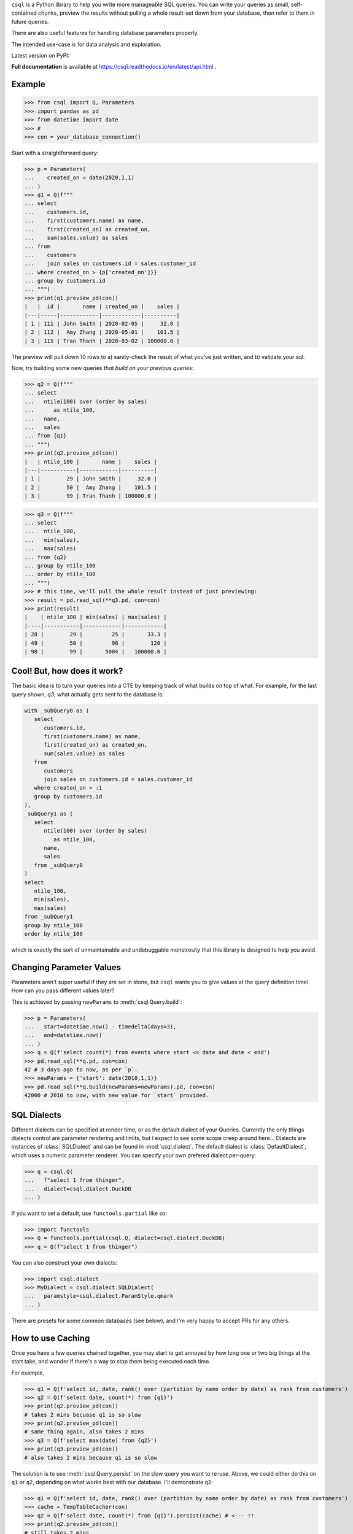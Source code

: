 
``csql`` is a Python library to help you write more manageable SQL queries. You can write your queries as small, self-contained chunks, preview the results without pulling a whole result-set down from your database, then refer to them in future queries.

There are also useful features for handling database parameters properly.

The intended use-case is for data analysis and exploration.


Latest version on PyPI: |PyPI Version|

.. |PyPI Version| image:: https://badge.fury.io/py/csql.svg
   :target: https://pypi.org/project/csql/

**Full documentation** is available at https://csql.readthedocs.io/en/latest/api.html .

Example
=======

>>> from csql import Q, Parameters
>>> import pandas as pd
>>> from datetime import date
>>> #
>>> con = your_database_connection()


Start with a straightforward query:

>>> p = Parameters(
...    created_on = date(2020,1,1)
... )
>>> q1 = Q(f"""
... select
...    customers.id,
...    first(customers.name) as name,
...    first(created_on) as created_on,
...    sum(sales.value) as sales
... from
...    customers
...    join sales on customers.id = sales.customer_id
... where created_on > {p['created_on']}}
... group by customers.id
... """)
>>> print(q1.preview_pd(con))
|   |  id |       name | created_on |    sales |
|---|-----|------------|------------|----------|
| 1 | 111 | John Smith | 2020-02-05 |     32.0 |
| 2 | 112 |  Amy Zhang | 2020-05-01 |    101.5 |
| 3 | 115 | Tran Thanh | 2020-03-02 | 100000.0 |


The preview will pull down 10 rows to a) sanity-check the result of what you've just written, and b) validate your sql.

Now, try building some new queries *that build on your previous queries*:


>>> q2 = Q(f"""
... select
...   ntile(100) over (order by sales)
...      as ntile_100,
...   name,
...   sales
... from {q1}
... """)
>>> print(q2.preview_pd(con))
|   | ntile_100 |       name |    sales |
|---|-----------|------------|----------|
| 1 |        29 | John Smith |     32.0 |
| 2 |        50 |  Amy Zhang |    101.5 |
| 3 |        99 | Tran Thanh | 100000.0 |


>>> q3 = Q(f"""
... select
...   ntile_100,
...   min(sales),
...   max(sales)
... from {q2}
... group by ntile_100
... order by ntile_100
... """)
>>> # this time, we'll pull the whole result instead of just previewing:
>>> result = pd.read_sql(**q3.pd, con=con)
>>> print(result)
|    | ntile_100 | min(sales) | max(sales) |
|----|-----------|------------|------------|
| 28 |        29 |         25 |       33.3 |
| 49 |        50 |         98 |        120 |
| 98 |        99 |       5004 |   100000.0 |


Cool! But, how does it work?
============================

The basic idea is to turn your queries into a CTE by keeping track of what builds on top of what. For example, for the last query shown, `q3`, what actually gets sent to the database is:

.. code-block:: sql

   with _subQuery0 as (
      select
         customers.id,
         first(customers.name) as name,
         first(created_on) as created_on,
         sum(sales.value) as sales
      from
         customers
         join sales on customers.id = sales.customer_id
      where created_on > :1
      group by customers.id
   ),
   _subQuery1 as (
      select
         ntile(100) over (order by sales)
            as ntile_100,
         name,
         sales
      from _subQuery0
   )
   select
      ntile_100,
      min(sales),
      max(sales)
   from _subQuery1
   group by ntile_100
   order by ntile_100

which is exactly the sort of unmaintainable and undebuggable monstrosity that this library is designed to help you avoid.

.. _end-intro:

.. _reparam:

Changing Parameter Values
=========================

Parameters aren't super useful if they are set in stone, but ``csql`` wants you
to give values at the query definition time! How can you pass different values later?

This is achieved by passing ``newParams`` to :meth:`csql.Query.build`:

>>> p = Parameters(
...   start=datetime.now() - timedelta(days=3),
...   end=datetime.now()
... )
>>> q = Q(f'select count(*) from events where start <= date and date < end')
>>> pd.read_sql(**q.pd, con=con)
42 # 3 days ago to now, as per `p`.
>>> newParams = {'start': date(2010,1,1)}
>>> pd.read_sql(**q.build(newParams=newParams).pd, con=con)
42000 # 2010 to now, with new value for `start` provided.

.. _end-reparam:

.. _sql-dialects:

SQL Dialects
============

Different dialects can be specified at render time, or as the default dialect of your Queries. Currently the only things dialects control are parameter rendering and limits, but I expect to see some scope creep around here...
Dialects are instances of :class:`SQLDialect` and can be found in :mod:`csql.dialect`. The default dialect is :class:`DefaultDialect`, which uses a numeric parameter renderer. You can specify your own prefered dialect per-query:

>>> q = csql.Q(
...   f"select 1 from thinger",
...   dialect=csql.dialect.DuckDB
... )


If you want to set a default, use ``functools.partial`` like so:

>>> import functools
>>> Q = functools.partial(csql.Q, dialect=csql.dialect.DuckDB)
>>> q = Q(f"select 1 from thinger")

You can also construct your own dialects:

>>> import csql.dialect
>>> MyDialect = csql.dialect.SQLDialect(
...   paramstyle=csql.dialect.ParamStyle.qmark
... )

There are presets for some common databases (see below), and I'm very happy to accept PRs for any
others.

.. _end-sql-dialects:

.. _persist:

How to use Caching
==================

Once you have a few queries chained together, you may
start to get annoyed by how long one or two big things at the start
take, and wonder if there's a way to stop them being executed each time.

For example,

>>> q1 = Q(f'select id, date, rank() over (partition by name order by date) as rank from customers')
>>> q2 = Q(f'select date, count(*) from {q1}')
>>> print(q2.preview_pd(con))
# takes 2 mins becuase q1 is so slow
>>> print(q2.preview_pd(con))
# same thing again, also takes 2 mins
>>> q3 = Q(f'select max(date) from {q2}')
>>> print(q3.preview_pd(con))
# also takes 2 mins because q1 is so slow

The solution is to use :meth:`csql.Query.persist` on the slow query you want to re-use.
Above, we could either do this on ``q1`` or ``q2``, depending on what works best with
our database. I'll demonstrate ``q2``:

>>> q1 = Q(f'select id, date, rank() over (partition by name order by date) as rank from customers')
>>> cache = TempTableCacher(con)
>>> q2 = Q(f'select date, count(*) from {q1}').persist(cache) # <--- !!
>>> print(q2.preview_pd(con))
# still takes 2 mins
>>> print(q2.preview_pd(con))
# now this is fast!
>>> q3 = Q(f'select max(date) from {q2}')
>>> print(q3.preview_pd(con))
# now this is fast as well!

The only builtin caching method is :class:`csql.contrib.persist.TempTableCacher`, however it's straightforward
to write your own.

.. _end-persist:
